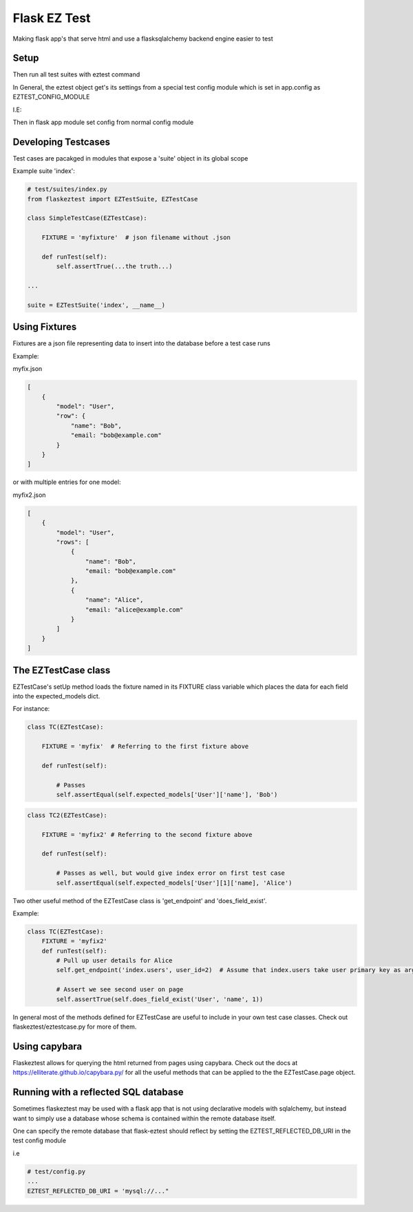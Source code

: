 Flask EZ Test
=============

Making flask app's that serve html and use a flasksqlalchemy backend engine easier to test

Setup
-----
.. code::
    $ pip install flaskeztest
    
Then run all test suites with eztest command

.. code::
    $ eztest

In General, the eztest object get's its settings from a special test config module which is set in app.config
as EZTEST_CONFIG_MODULE

I.E:

.. code:: python
    # test/config.py

    EZTEST_FIXTURES_DIR = 'test/fixtures'
    EZTEST_SUITES_PACKAGE = 'test/suites'

.. code:: python
    # config.py
    
    EZTEST_CONFIG_MODULE='test/config'
    ...
    
Then in flask app module set config from normal config module

.. code:: python
    # myapp.py
    app = Flask(__name__)
    app.from_object('config')

    
Developing Testcases
--------------------

Test cases are pacakged in modules that expose a 'suite' object in its global scope

Example suite 'index':

.. code:: python

    # test/suites/index.py
    from flaskeztest import EZTestSuite, EZTestCase

    class SimpleTestCase(EZTestCase):

        FIXTURE = 'myfixture'  # json filename without .json

        def runTest(self):
            self.assertTrue(...the truth...)

    ...

    suite = EZTestSuite('index', __name__)

Using Fixtures
--------------

Fixtures are a json file representing data to insert into the database before a test case runs

Example:

myfix.json

.. code::

    [
        {
            "model": "User",
            "row": {
                "name": "Bob",
                "email: "bob@example.com"
            }
        }
    ]

or with  multiple entries for one model:

myfix2.json

.. code::

    [
        {
            "model": "User",
            "rows": [
                {
                    "name": "Bob",
                    "email: "bob@example.com"
                },
                {
                    "name": "Alice",
                    "email: "alice@example.com"
                }
            ]
        }
    ]

The EZTestCase class
--------------------

EZTestCase's setUp method loads the fixture named in its FIXTURE class variable which places the data for each field
into the expected_models dict.

For instance:

.. code:: python

    class TC(EZTestCase):

        FIXTURE = 'myfix'  # Referring to the first fixture above

        def runTest(self):

            # Passes
            self.assertEqual(self.expected_models['User']['name'], 'Bob')

.. code:: python

    class TC2(EZTestCase):

        FIXTURE = 'myfix2' # Referring to the second fixture above

        def runTest(self):

            # Passes as well, but would give index error on first test case
            self.assertEqual(self.expected_models['User'][1]['name], 'Alice')

Two other useful method of the EZTestCase class is 'get_endpoint' and 'does_field_exist'.

Example:

.. code:: python

    class TC(EZTestCase):
        FIXTURE = 'myfix2'
        def runTest(self):
            # Pull up user details for Alice
            self.get_endpoint('index.users', user_id=2)  # Assume that index.users take user primary key as argument

            # Assert we see second user on page
            self.assertTrue(self.does_field_exist('User', 'name', 1))

In general most of the methods defined for EZTestCase are useful to include in your own test case classes.
Check out flaskeztest/eztestcase.py for more of them.


Using capybara
--------------

Flaskeztest allows for querying the html returned from pages using capybara.
Check out the docs at https://elliterate.github.io/capybara.py/ for all the useful methods that can be applied to the
the EZTestCase.page object.

Running with a reflected SQL database
-------------------------------------

Sometimes flaskeztest may be used with a flask app that is not using declarative models with sqlalchemy, but instead
want to simply use a database whose schema is contained within the remote database itself.

One can specify the remote database that flask-eztest should reflect by setting the EZTEST_REFLECTED_DB_URI in the test config module

i.e

.. code:: python

    # test/config.py
    ...
    EZTEST_REFLECTED_DB_URI = 'mysql://..."